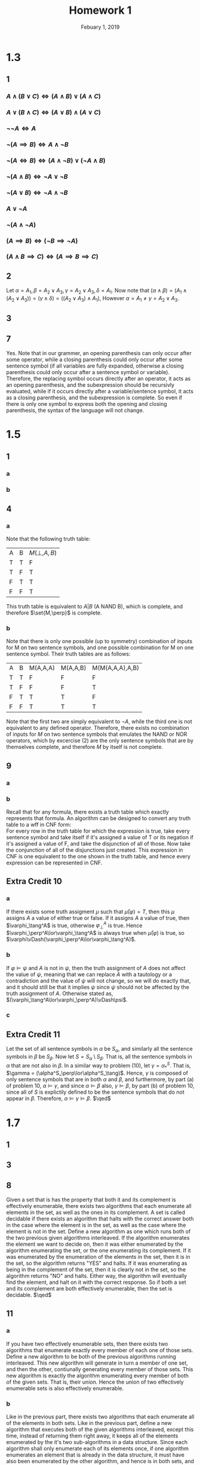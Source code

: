 #+TITLE: Homework 1
#+DATE: Febuary 1, 2019
#+OPTIONS: TOC:nil
#+LATEX: \setcounter{secnumdepth}{-1}
* 1.3
** 1
*** $A\land(B\lor C)\iff (A\land B)\lor (A\land C)$
*** $A\lor(B\land C) \iff (A\lor B)\land (A\lor C)$
*** $\neg\neg A\iff A$
*** $\neg(A\implies B) \iff A\land\neg B$
*** $\neg(A\iff B) \iff (A\land\neg B)\lor (\neg A\land B)$
*** $\neg(A\land B)\iff \neg A\lor\neg B$
*** $\neg(A\lor B)\iff \neg A\land\neg B$
*** $A\lor\neg A$
*** $\neg(A\land\neg A)$
*** $(A\implies B)\iff (\neg B\implies \neg A)$
*** $(A\land B\implies C)\iff (A\implies B\implies C)$
** 2
   Let $\alpha=A_1,\beta=A_2\lor A_3,\gamma=A_2\lor A_3, \delta=A_1$.
   Now note that $(\alpha\land\beta)=(A_1\land (A_2\lor A_3))=(\gamma\land\delta)=((A_2\lor A_3)\land A_1)$,
   However $\alpha=A_1\neq\gamma=A_2\lor A_3$.
** 3
   #+BEGIN_EXPORT latex
   \begin{proof}
     By induction. $\newline$
     Base case: Let $A$ be some sentence symbol, note that all proper initial segments
     of $\epsilon_\neg$ are left parentheses heavy: $(., (\neg., (\neg A.$ are all left parentheses heavy. $\newline$
     Assume that all proper initial segments of a wff of size less than $n$ are left parentheses heavy, and furthermore that all proper wffs are balanced in their parenthesis count. Let $\alpha$ be a proper wff of size $n-1$, then note that all the following are left parentheses heavy: $(., (\neg., (\neg\alpha_0.$ where $\alpha_0$ is any proper initial segment of $\alpha$ which is left parentheses heavy by our induction hypothesis. $(\neg\alpha.$ where $\alpha$ is parenthesis balanced so there is one excess left parentheses. Therefore, all proper initial segments of $\epsilon_\neg$ are left parentheses heavy. $\qedhere$
   \end{proof}
   #+END_EXPORT
** 7
   Yes. Note that in our grammer, an opening parenthesis can only occur
   after some operator, while a closing parenthesis could only occur after some sentence symbol (if all variables are fully expanded, otherwise a closing parenthesis
   could only occur after a sentence symbol or variable). Therefore, the replacing symbol occurs directly after an operator, it acts as an opening parenthesis,
   and the subexpression should be recursivly evaluated, while if it occurs directly after a variable/sentence symbol, it acts as a closing parenthesis, and the subexpression
   is complete. So even if there is only one symbol to express both the opening and closing parenthesis, the syntax of the language
   will not change.
* 1.5
** 1
*** a
    #+BEGIN_EXPORT latex
    \begin{equation*}
      G(\alpha,\beta,\gamma) = (\neg\alpha\land\neg\beta\land\neg\gamma)\lor(\neg\alpha\land\neg\beta\land\gamma)\lor(\neg\alpha\land\beta\land\neg\gamma)\lor(\alpha\land\neg\beta\land\neg\gamma)
    \end{equation*}
    #+END_EXPORT
*** b
    #+BEGIN_EXPORT latex
    \begin{equation*}
      G(\alpha,\beta,\gamma)=(\neg\alpha\land\neg\beta)\lor(\neg\alpha\land\neg\gamma)\lor(\neg\beta\land\neg\gamma)
    \end{equation*}
    #+END_EXPORT
** 4
*** a
    Note that the following truth table:
    | A | B | $M(\perp,A,B)$ |
    | T | T | F              |
    | T | F | T              |
    | F | T | T              |
    | F | F | T              |
    This truth table is equivalent to $A|B$ (A NAND B),
    which is complete, and therefore $\set{M,\perp}$ is complete.
*** b
    Note that there is only one possible (up to symmetry) combination of inputs for M on two sentence symbols, and one possible combination for M on one sentence symbol.
    Their truth tables are as follows:
    | A | B | M(A,A,A) | M(A,A,B) | M(M(A,A,A),A,B) |
    | T | T | F        | F        | F               |
    | T | F | F        | F        | T               |
    | F | T | T        | T        | F               |
    | F | F | T        | T        | T               |

    Note that the first two are simply equivalent to $\neg A$, while the third one is not equivalent to any defined operator. Therefore, there exists no combination
    of inputs for $M$ on two sentence symbols that emulates the NAND or NOR operators, which by excercise (2) are the only sentence symbols that are by themselves complete,
    and therefore $M$ by itself is not complete.

** 9
*** a
    #+BEGIN_EXPORT latex
    \begin{equation*}
      (\neg A\lor\neg B\lor C)\land(\neg A\lor B\lor\neg C)\land(A\lor\neg B\lor\neg C)\land(A\lor B\lor C)
    \end{equation*}
    #+END_EXPORT
*** b
    Recall that for any formula, there exists a truth table which exactly represents that formula.
    An algorithm can be designed to convert any truth table to a wff in CNF form: \\
    For every row in the truth table for which the expression is true, take every sentence symbol
    and take itself if it's assigned a value of T or its negation if it's assigned a value of F, and take the disjunction of all of those.
    Now take the conjunction of all of the disjunctions just created. This expression in CNF is one equivalent to the one shown in the truth table,
    and hence every expression can be represented in CNF.
** Extra Credit 10
*** a
    If there exists some truth assigment $\mu$ such that $\bar{\mu}(\varphi)=T$, then this $\mu$ assigns $A$ a value of either true or false.
    If it assigns $A$ a value of true, then $\varphi_\tang^A$ is true, otherwise $\varphi_\perp^A$ is true. Hence $\varphi_\perp^A\lor\varphi_\tang^A$ is always true when $\bar{\mu}(\varphi)$ is true, so $\varphi\vDash(\varphi_\perp^A\lor\varphi_\tang^A)$.
*** b
    If $\varphi\vDash\psi$ and $A$ is not in $\psi$, then the truth assignment of $A$ does not affect the value of $\psi$, meaning that we can replace $A$ with a tautology or a contradiction
    and the value of $\psi$ will not change, so we will do exactly that, and it should still be that it implies $\psi$ since $\psi$ should not be affected by the truth assignment of $A$.
    Otherwise stated as, $(\varphi_\tang^A\lor\varphi_\perp^A)\vDash\psi$.
*** c
    #+BEGIN_EXPORT latex
    \begin{proof}
      $\implies\newline$
      Assume that $\varphi$ is satisfiable, then there exists some truth assignment $\mu$ under which $\varphi$ is satisfies. Now this truth assignment assigns $A$ the value of either true or false. If it assigns $A$ a value of true, $\bar{\mu}(\varphi_\tang^A)$ must also be true and hence satisfiable. Otherwise the same is true for $\varphi_\perp^A$.
      From this we can conclude that under $\mu$ either $\varphi_\tang^A$ or $\varphi_\perp^A$ is satisfiable, and therefore $\varphi_*^A = (\varphi_\tang^A\lor\varphi_\perp^A)$ is also satisfiable. $\qedhere$
    \end{proof}
    #+END_EXPORT
    #+BEGIN_EXPORT latex
    \begin{proof}
      $\impliedby\newline$
      Assume that $\varphi_*^A$ is satisfiable. Then either $\varphi_\perp^A$ or $\varphi_\tang^A$ is satisfiable. Assume without loss of generality that $\varphi_\tang^A$ is satisfiable.
      This means that there exists some truth assignemtn $\mu$ such that $\bar{\mu}(\varphi_\tang^A)$ is satisfiable. Now under this truth assignment, the value of $A$ is irrelevant,
      since $A$ was replaced by a tautology. This means that we can take $\mu$ with the assignment of $A=T$ called $\mu^*$ and $\varphi_\tang^A$ would still be true.
      Therefore, since $\mu^*\vdash\varphi_\tang^A$, and in both of these $A$ is true, then we can replace the tautology by $A$ itself and the expression would still be true.
      Hence, $\mu^*\vdash\varphi$, so $\varphi_*^A$ being satisfiable implies $\varphi$ being satisfiable. $\qedhere$
    \end{proof}
    #+END_EXPORT
** Extra Credit 11
   Let the set of all sentence symbols in $\alpha$ be $S_\alpha$, and similarly
   all the sentence symbols in $\beta$ be $S_\beta$. Now let $S=S_\alpha\setminus S_\beta$.
   That is, all the sentence symbols in $\alpha$ that are not also in $\beta$.
   In a similar way to problem (10), let $\gamma = \alpha^S_*$. That is, $\gamma = (\alpha^S_\perp\lor\alpha^S_\tang)$.
   Hence, $\gamma$ is composed of only sentence symbols that are in both $\alpha$ and $\beta$, and furthermore, by part (a) of problem 10,
   $\alpha\vDash\gamma$, and since $\alpha\vDash\beta$ also, $\gamma\vDash\beta$, by part (b) of problem 10,
   since all of $S$ is explictily defined to be the sentence symbols that do not appear in $\beta$.
   Therefore, $\alpha\vDash\gamma\vDash\beta$. $\qed$
* 1.7
** 1
   #+BEGIN_EXPORT latex
   \begin{proof}
     $\newline$ Let $\Sigma$ be a finite satisfiable set, and let $\alpha$ be some wff.
     If  neither $\Sigma;\alpha$ nor $\Sigma;\neg\alpha$ are satisfiable,
     then there must exists some finite $\Sigma_1,\Sigma_2\subseteq\Sigma$ such that both $\Sigma_1;\alpha$ and $\Sigma_2;\neg\alpha$ are unsatisfiable.
     Now consider $\Sigma_x=\Sigma_1\cup\Sigma_2\subseteq\Sigma$, and note that it is a finite satisfiable set. Further note that $\Sigma_x;\alpha$ and $\Sigma_x;\neg\alpha$ are both unsatisfiable.
     However, that is impossible, because if under some truth assignment, $\alpha$ is false and the rest of $\Sigma_x$ is true, then $\neg\alpha$ must be true,
     and therefore $\Sigma_x;\neg\alpha$ must be satisfiable. Therefore, either $\Sigma_1;\alpha$ or $\Sigma_2;\neg\alpha$ must be satisfiable, and hence either $\Sigma;\alpha$ or $\Sigma;\neg\alpha$ must also be
     satisfiable. $\qedhere$
   \end{proof}
   #+END_EXPORT

** 3
   #+BEGIN_EXPORT latex
   \begin{proof}
     $\implies\newline$
     Assume that the set $\Sigma$ is satisfiable, then every finite subset of $\Sigma$ is also trivially satisfiable. $\newline$
     $\impliedby\newline$
     Assume that every finite subset of $\Sigma$ is satisfiable. Now assume to the contrary that $\Sigma$ itself is unsatisfiable.
     That means that $\Sigma\vDash\perp$, and by our corollary, there exists some finite subset $\Sigma'\subseteq\Sigma$ such that $\Sigma'\vDash\perp$.
     However, that would mean that $\Sigma'$ must always be false. That is that $\Sigma'$ is unsatisfiable. However, every finite subset
     of $\Sigma$ is satisfiable, and $\Sigma'$ is a finite subset of $\Sigma$, then we have a contradiction. Therefore, $\Sigma$ itself must be satisfiable. $\qedhere$
   \end{proof}
   #+END_EXPORT
** 8
   Given a set that is has the property that both it and its complement is effectively enumerable, there exists two algorithms that
   each enumerate all elements in the set, as well as the ones in its complement. A set is called decidable if there exists an algorithm that halts with the correct answer
   both in the case where the element is in the set, as well as the case where the element is not in the set.
   Define a new algorithm as one which runs both of the two previous given algorithms interleaved. If the algorithm enumerates the element we want to decide on,
   then it was either enumerated by the algorithm enumerating the set, or the one enumerating its complement. If it was enumerated by the enumeration of the elements in the set,
   then it is in the set, so the algorithm returns "YES" and halts. If it was enumerating as being in the complement of the set, then it is clearly not in the set, so the algorithm
   returns "NO" and halts. Either way, the algorithm will eventually find the element, and halt on it with the correct response.
   So if both a set and its complement are both effectively enumerable, then the set is decidable. $\qed$
** 11
*** a
    If you have two effectively enumerable sets, then there exists two algorithms
    that enumerate exactly every member of each one of those sets.
    Define a new algorithm to be both of the previous algorithms running interleaved.
    This new algorithm will generate in turn a member of one set, and then the other, contiunally generating every member of those sets.
    This new algorithm is exactly the algorithm enumerating every member of both of the given sets. That is, their union. Hence the union
    of two effectively enumerable sets is also effectively enumerable.
*** b
    Like in the previous part, there exists two algorithms that each enumerate all of the elements in both sets. Like in the previous part,
    define a new algorithm that executes both of the given algorithms interleaved, except this time, instead of returning them right away,
    it keeps all of the elements enumerated by the it's two sub-algorithms in a data structure. Since each algorithm shall only enumerate each
    of its elements once, if one algorithm enumerates an element that is already in the data structure, it must have also been enumerated by the
    other algorithm, and hence is in both sets, and is also in their intersection, so let the new algorithm enumerate that element.
    If an element is enumerated by one of the two algorithms that is not in the data structure, insert it, and don't return it until it is seen again,
    since only then will it be confirmed to be in their intersection.

** 12
*** a
    $\Gamma=\set{\alpha,\neg\alpha}$
*** b
    $\Gamma=\set{\neg\alpha,\neg\beta,\alpha\lor\beta}$
*** c
    $\Gamma=\set{\neg\alpha,\neg\beta,\neg\gamma,\alpha\lor\beta\lor\gamma}$
** Extra Credit 4
   Let $C_{i,j}$ be a sentence symbol that says that "Country $i$ is of color $j$" With $i\in\N$ and $1\leq j\leq 4$.
   Now let $\Sigma_1=\setc{C_{i,j}}{\forall i\in\N, \forall 1\leq j\leq 4}$. That is, the set of all possible colorings of all possible countries.
   Let $\Sigma_2=\setc{C_{i,1}\oplus C_{i,2}\oplus C_{i,3}\oplus C_{i,4}}{\forall i\in\N}$ (where $\oplus$ represents the XOR binary operator).
   That is, the set of wffs that says that each country has exactly one coloring attached to it.
   Lastly, let $\Sigma_3=\setc{A_{i,j}}{\forall i,j\in\N}$ where $A_{i,j}$ is the sentence symbol that says that
   "If country $i$ is adjacent to country $j$, then they are not the same color".
   Now Consider the set $\Sigma=\Sigma_1\cup\Sigma_2\cup\Sigma_3$. That is, the set that is only satisfiable if there exists some specific coloring for each country
   that is not the same color as any of its adjacent countries. We know that by the Four Coloring Theorem, any finite subset of $\Sigma$ is satisfiable, and therefore,
   by the compactness thorem, $\Sigma$ itself is satisfiable. $\qed$
